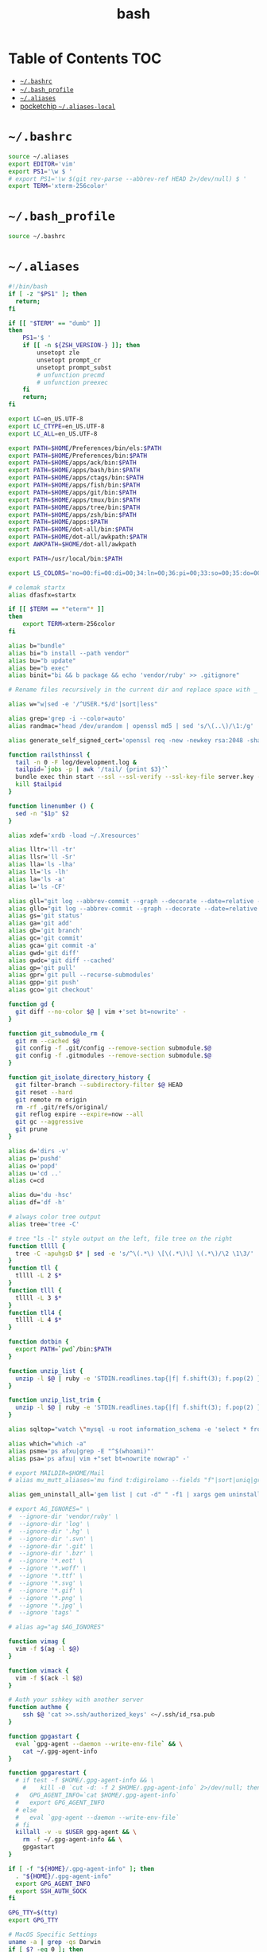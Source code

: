 #+TITLE: bash
#+STARTUP: showall indent
#+PROPERTY: header-args :mkdirp yes

* Table of Contents                                                     :TOC:
- [[#bashrc][=~/.bashrc=]]
- [[#bash_profile][=~/.bash_profile=]]
- [[#aliases][=~/.aliases=]]
- [[#pocketchip-aliases-local][pocketchip =~/.aliases-local=]]

* =~/.bashrc=

#+begin_src sh :tangle ~/.bashrc
  source ~/.aliases
  export EDITOR='vim'
  export PS1='\w $ '
  # export PS1='\w $(git rev-parse --abbrev-ref HEAD 2>/dev/null) $ '
  export TERM='xterm-256color'
#+end_src

* =~/.bash_profile=

#+begin_src sh :tangle ~/.bash_profile
  source ~/.bashrc
#+end_src

* =~/.aliases=

#+begin_src sh :tangle ~/.aliases
  #!/bin/bash
  if [ -z "$PS1" ]; then
    return;
  fi

  if [[ "$TERM" == "dumb" ]]
  then
      PS1='$ '
      if [[ -n ${ZSH_VERSION-} ]]; then
          unsetopt zle
          unsetopt prompt_cr
          unsetopt prompt_subst
          # unfunction precmd
          # unfunction preexec
      fi
      return;
  fi

  export LC=en_US.UTF-8
  export LC_CTYPE=en_US.UTF-8
  export LC_ALL=en_US.UTF-8

  export PATH=$HOME/Preferences/bin/els:$PATH
  export PATH=$HOME/Preferences/bin:$PATH
  export PATH=$HOME/apps/ack/bin:$PATH
  export PATH=$HOME/apps/bash/bin:$PATH
  export PATH=$HOME/apps/ctags/bin:$PATH
  export PATH=$HOME/apps/fish/bin:$PATH
  export PATH=$HOME/apps/git/bin:$PATH
  export PATH=$HOME/apps/tmux/bin:$PATH
  export PATH=$HOME/apps/tree/bin:$PATH
  export PATH=$HOME/apps/zsh/bin:$PATH
  export PATH=$HOME/apps:$PATH
  export PATH=$HOME/dot-all/bin:$PATH
  export PATH=$HOME/dot-all/awkpath:$PATH
  export AWKPATH=$HOME/dot-all/awkpath

  export PATH=/usr/local/bin:$PATH

  export LS_COLORS='no=00:fi=00:di=00;34:ln=00;36:pi=00;33:so=00;35:do=00;35:bd=00;33:cd=00;33:or=00;31:su=37;41:sg=30;43:tw=30;42:ow=34;42:st=37;44:ex=00;32:*.xz=00;31:*.tar=00;31:*.tgz=00;31:*.svgz=00;31:*.arj=00;31:*.taz=00;31:*.lzh=00;31:*.lzma=00;31:*.zip=00;31:*.z=00;31:*.Z=00;31:*.dz=00;31:*.gz=00;31:*.bz2=00;31:*.bz=00;31:*.tbz2=00;31:*.tz=00;31:*.deb=00;31:*.rpm=00;31:*.jar=00;31:*.rar=00;31:*.ace=00;31:*.zoo=00;31:*.cpio=00;31:*.7z=00;31:*.rz=00;31:*.jpg=00;35:*.jpeg=00;35:*.gif=00;35:*.bmp=00;35:*.pbm=00;35:*.pgm=00;35:*.ppm=00;35:*.tga=00;35:*.xbm=00;35:*.xpm=00;35:*.tif=00;35:*.tiff=00;35:*.png=00;35:*.svg=00;35:*.mng=00;35:*.pcx=00;35:*.mov=00;35:*.mpg=00;35:*.mpeg=00;35:*.m2v=00;35:*.mkv=00;35:*.ogm=00;35:*.mp4=00;35:*.m4v=00;35:*.mp4v=00;35:*.vob=00;35:*.qt=00;35:*.nuv=00;35:*.wmv=00;35:*.asf=00;35:*.rm=00;35:*.rmvb=00;35:*.flc=00;35:*.avi=00;35:*.fli=00;35:*.gl=00;35:*.dl=00;35:*.xcf=00;35:*.xwd=00;35:*.yuv=00;35:*.aac=00;36:*.au=00;36:*.flac=00;36:*.mid=00;36:*.midi=00;36:*.mka=00;36:*.mp3=00;36:*.mpc=00;36:*.ogg=00;36:*.ra=00;36:*.wav=00;36:';

  # colemak startx
  alias dfasfx=startx

  if [[ $TERM == *"eterm"* ]]
  then
      export TERM=xterm-256color
  fi

  alias b="bundle"
  alias bi="b install --path vendor"
  alias bu="b update"
  alias be="b exec"
  alias binit="bi && b package && echo 'vendor/ruby' >> .gitignore"

  # Rename files recursively in the current dir and replace space with _

  alias w="w|sed -e '/^USER.*$/d'|sort|less"

  alias grep='grep -i --color=auto'
  alias randmac="head /dev/urandom | openssl md5 | sed 's/\(..\)/\1:/g' | cut -c1-17"

  alias generate_self_signed_cert='openssl req -new -newkey rsa:2048 -sha1 -days 365 -nodes -x509 -keyout server.key -out server.crt'

  function railsthinssl {
    tail -n 0 -F log/development.log &
    tailpid=`jobs -p | awk '/tail/ {print $3}'`
    bundle exec thin start --ssl --ssl-verify --ssl-key-file server.key --ssl-cert-file server.crt
    kill $tailpid
  }

  function linenumber () {
    sed -n "$1p" $2
  }

  alias xdef='xrdb -load ~/.Xresources'

  alias lltr='ll -tr'
  alias llsr='ll -Sr'
  alias lla='ls -lha'
  alias ll='ls -lh'
  alias la='ls -a'
  alias l='ls -CF'

  alias gll="git log --abbrev-commit --graph --decorate --date=relative --all --pretty=format:'%Cred%h%Creset -%C(yellow)%d%Creset %s %Cgreen(%cr) %C(bold blue)<%an>%Creset'"
  alias gllo="git log --abbrev-commit --graph --decorate --date=relative --pretty=format:'%Cred%h%Creset -%C(yellow)%d%Creset %s %Cgreen(%cr) %C(bold blue)<%an>%Creset'"
  alias gs='git status'
  alias ga='git add'
  alias gb='git branch'
  alias gc='git commit'
  alias gca='git commit -a'
  alias gwd='git diff'
  alias gwdc='git diff --cached'
  alias gp='git pull'
  alias gpr='git pull --recurse-submodules'
  alias gpp='git push'
  alias gco='git checkout'

  function gd {
    git diff --no-color $@ | vim +'set bt=nowrite' -
  }

  function git_submodule_rm {
    git rm --cached $@
    git config -f .git/config --remove-section submodule.$@
    git config -f .gitmodules --remove-section submodule.$@
  }

  function git_isolate_directory_history {
    git filter-branch --subdirectory-filter $@ HEAD
    git reset --hard
    git remote rm origin
    rm -rf .git/refs/original/
    git reflog expire --expire=now --all
    git gc --aggressive
    git prune
  }

  alias d='dirs -v'
  alias p='pushd'
  alias o='popd'
  alias u='cd ..'
  alias c=cd

  alias du='du -hsc'
  alias df='df -h'

  # always color tree output
  alias tree='tree -C'

  # tree "ls -l" style output on the left, file tree on the right
  function tllll {
    tree -C -apuhgsD $* | sed -e 's/^\(.*\) \[\(.*\)\] \(.*\)/\2 \1\3/'
  }
  function tll {
    tllll -L 2 $*
  }
  function tlll {
    tllll -L 3 $*
  }
  function tll4 {
    tllll -L 4 $*
  }

  function dotbin {
    export PATH=`pwd`/bin:$PATH
  }

  function unzip_list {
    unzip -l $@ | ruby -e 'STDIN.readlines.tap{|f| f.shift(3); f.pop(2) }.each{|l| puts l.sub(/^\s+\S+\s+\S+\s+\S+\s+/,"")}'
  }

  function unzip_list_trim {
    unzip -l $@ | ruby -e 'STDIN.readlines.tap{|f| f.shift(3); f.pop(2) }.each{|l| puts l.sub(/^\s+\S+\s+\S+\s+\S+\s+[^\/]+\//,"")}'
  }

  alias sqltop="watch \"mysql -u root information_schema -e 'select * from processlist;'\""

  alias which="which -a"
  alias psme='ps afxu|grep -E "^$(whoami)"'
  alias psa='ps afxu| vim +"set bt=nowrite nowrap" -'

  # export MAILDIR=$HOME/Mail
  # alias mu_mutt_aliases='mu find t:digirolamo --fields "f"|sort|uniq|grep -v help@nccs.gov|grep -v "via RT" |grep -v "@local"|ruby -e "STDIN.readlines.each{|l| puts "alias #{$1.delete(" \",.")} #{$1.delete("\"")} <#{$2}>" if l =~ /^(.*?) <(.*?)>$/}"|uniq'

  alias gem_uninstall_all='gem list | cut -d" " -f1 | xargs gem uninstall -aIx'

  # export AG_IGNORES=" \
  #  --ignore-dir 'vendor/ruby' \
  #  --ignore-dir 'log' \
  #  --ignore-dir '.hg' \
  #  --ignore-dir '.svn' \
  #  --ignore-dir '.git' \
  #  --ignore-dir '.bzr' \
  #  --ignore '*.eot' \
  #  --ignore '*.woff' \
  #  --ignore '*.ttf' \
  #  --ignore '*.svg' \
  #  --ignore '*.gif' \
  #  --ignore '*.png' \
  #  --ignore '*.jpg' \
  #  --ignore 'tags' "

  # alias ag="ag $AG_IGNORES"

  function vimag {
    vim -f $(ag -l $@)
  }

  function vimack {
    vim -f $(ack -l $@)
  }

  # Auth your sshkey with another server
  function authme {
      ssh $@ 'cat >>.ssh/authorized_keys' <~/.ssh/id_rsa.pub
  }

  function gpgastart {
    eval `gpg-agent --daemon --write-env-file` && \
      cat ~/.gpg-agent-info
  }

  function gpgarestart {
    # if test -f $HOME/.gpg-agent-info && \
      #    kill -0 `cut -d: -f 2 $HOME/.gpg-agent-info` 2>/dev/null; then
    #   GPG_AGENT_INFO=`cat $HOME/.gpg-agent-info`
    #   export GPG_AGENT_INFO
    # else
    #   eval `gpg-agent --daemon --write-env-file`
    # fi
    killall -v -u $USER gpg-agent && \
      rm -f ~/.gpg-agent-info && \
      gpgastart
  }

  if [ -f "${HOME}/.gpg-agent-info" ]; then
    . "${HOME}/.gpg-agent-info"
    export GPG_AGENT_INFO
    export SSH_AUTH_SOCK
  fi

  GPG_TTY=$(tty)
  export GPG_TTY

  # MacOS Specific Settings
  uname -a | grep -qs Darwin
  if [ $? -eq 0 ]; then
    # brew install coreutils
    # eval "`gdircolors -b`"
    unalias gls
    alias ls='gls --color=auto'
    alias gvim=mvim
    alias vim='TERM=xterm-256color /Applications/MacVim.app/Contents/MacOS/Vim'
    export EDITOR='TERM=xterm-256color /Applications/MacVim.app/Contents/MacOS/Vim'
    # xmodmap -e "keycode 119 = Insert"
    alias f12insert='xmodmap -e "keycode 119 = Insert"'
    alias mission_controll_animation_disable='defaults write com.apple.dock expose-animation-duration -float 0; killall Dock'
    alias mission_controll_animation_enable='defaults delete com.apple.dock expose-animation-duration; killall Dock'
    function clipboard_as_html {
      osascript -e 'the clipboard as "HTML"' | ruby -ne 'puts([$_[10..-3]].pack("H*"))'
    }

    if [ -d "$HOME/homebrew/bin" ]; then
      export PATH=$HOME/homebrew/bin:$PATH
      export MANPATH=$HOME/homebrew/share/man:$MANPATH
    fi

  else
    # Linux
    # eval "`dircolors -b`"
    alias ls='ls --color=auto'
    # alias rrm='/bin/rm'
    # alias rm='mv --verbose -i --target-directory ~/.Trash/'
    # alias empty='/bin/rm -rvf ~/.Trash/* ; /bin/rm -rvf ~/.Trash/.*'
    # alias f12insert='xmodmap -e "keycode 96 = Insert"'
    unset LESS
  fi

  # Disable CTRL-S Freeze
  stty -ixon

  alias v=vim
  alias e="env TERM=xterm-24bits emacs -nw"
  alias eg="env TERM=xterm-24bits emacs &"
  alias ec="env TERM=xterm-24bits emacsclient --alternate-editor='' -nw"
  alias ecg="env TERM=xterm-24bits emacsclient --alternate-editor='' --no-wait --create-frame"

  export MANPAGER="sh -c \"sed -e 's/.//g' | vim -c 'set ft=man ts=8 nomod nolist nonu nornu noma' -\""

  if [ -z ${DISPLAY+x} ];
  then
    # no display
    export EDITOR="emacsclient --alternate-editor=''"
  else
    # display set
    export EDITOR="emacsclient --alternate-editor='' --create-frame"
  fi

  export VISUAL=$EDITOR

  alias tmux='tmux -2'

  # rbenv
  if [ -e /usr/local/var/rbenv ] ; then
    export RBENV_ROOT=/usr/local/var/rbenv
    # For default ruby on arch linux
  fi

  export PATH="$HOME/.rbenv/bin:$PATH"
  export PATH=$HOME/.gem/ruby/2.5.0/bin:$PATH
  which rbenv &> /dev/null && eval "$(rbenv init -)"

  if [ -e $HOME/.pyenv ] ; then
    export PYENV_ROOT="$HOME/.pyenv"
    export PATH="$PYENV_ROOT/bin:$PATH"
    if command -v pyenv 1>/dev/null 2>&1; then
      eval "$(pyenv init -)"
    fi
  fi

  # function random-colors-dark {
  #   FILES=( ~/Preferences/base16-shell/base16-*.dark.sh )
  #   rf=$FILES[$RANDOM%$#FILES+1]
  #   echo $rf
  #   . $rf
  # }

  # function mailfetchloop {
  #   while [ 1 ]
  #   do
  #     mbsync -V gmail
  #     date
  #     sleep 120
  #   done
  # }

  function setgitauthor {
    git config user.name "AnthonyDiGirolamo"
    git config user.email "anthony.digirolamo@gmail.com"
  }

  # node
  export PATH="$HOME/apps/node-v8.5.0-linux-x64/bin:$PATH"
  NPM_PACKAGES="$HOME/.npm-packages"
  mkdir -p $NPM_PACKAGES/bin
  export PATH="$NPM_PACKAGES/bin:$PATH"
  # export MANPATH="$NPM_PACKAGES/share/man:$MANPATH"
  # NODE_PATH="$NPM_PACKAGES/lib/node_modules:$NODE_PATH"
  # echo "prefix = $NPM_PACKAGES" > ~/.npmrc
  export NPM_CONFIG_PREFIX=$NPM_PACKAGES

  # pip
  # for python pip install --user
  export PATH="$HOME/.local/bin:$PATH"
  export PATH="$HOME/Library/Python/2.7/bin:$PATH"

  # luarocks
  export PATH="$HOME/.luarocks/bin:$PATH"
  which luarocks 2>/dev/null 1>/dev/null && eval $(luarocks path)

  # rust/cargo
  export PATH="$HOME/.cargo/bin:$PATH"

  export PATH="$HOME/apps/pebble-sdk-4.5-linux64/bin:$PATH"

  if [[ -n ${ZSH_VERSION-} ]]; then
    setopt clobber
    alias space2under='zmv -Q "(**/)(* *)(D)" "\$1\${2// /_}"'
  fi

  test -f ~/.aliases-local && source ~/.aliases-local
#+end_src

* pocketchip =~/.aliases-local=

#+begin_src sh
  xmodmap ~/.Xmodmap
  alias stickymods="xkbset sticky -twokey -latchlock ; xkbset exp 1 '=accessx' '=sticky' '=twokey' '=latchlock'"

  xset r rate 300 30

  alias b0='echo 0 > /sys/class/backlight/backlight/brightness'
  alias b1='echo 1 > /sys/class/backlight/backlight/brightness'
  alias b2='echo 2 > /sys/class/backlight/backlight/brightness'
  alias b3='echo 3 > /sys/class/backlight/backlight/brightness'
#+end_src
